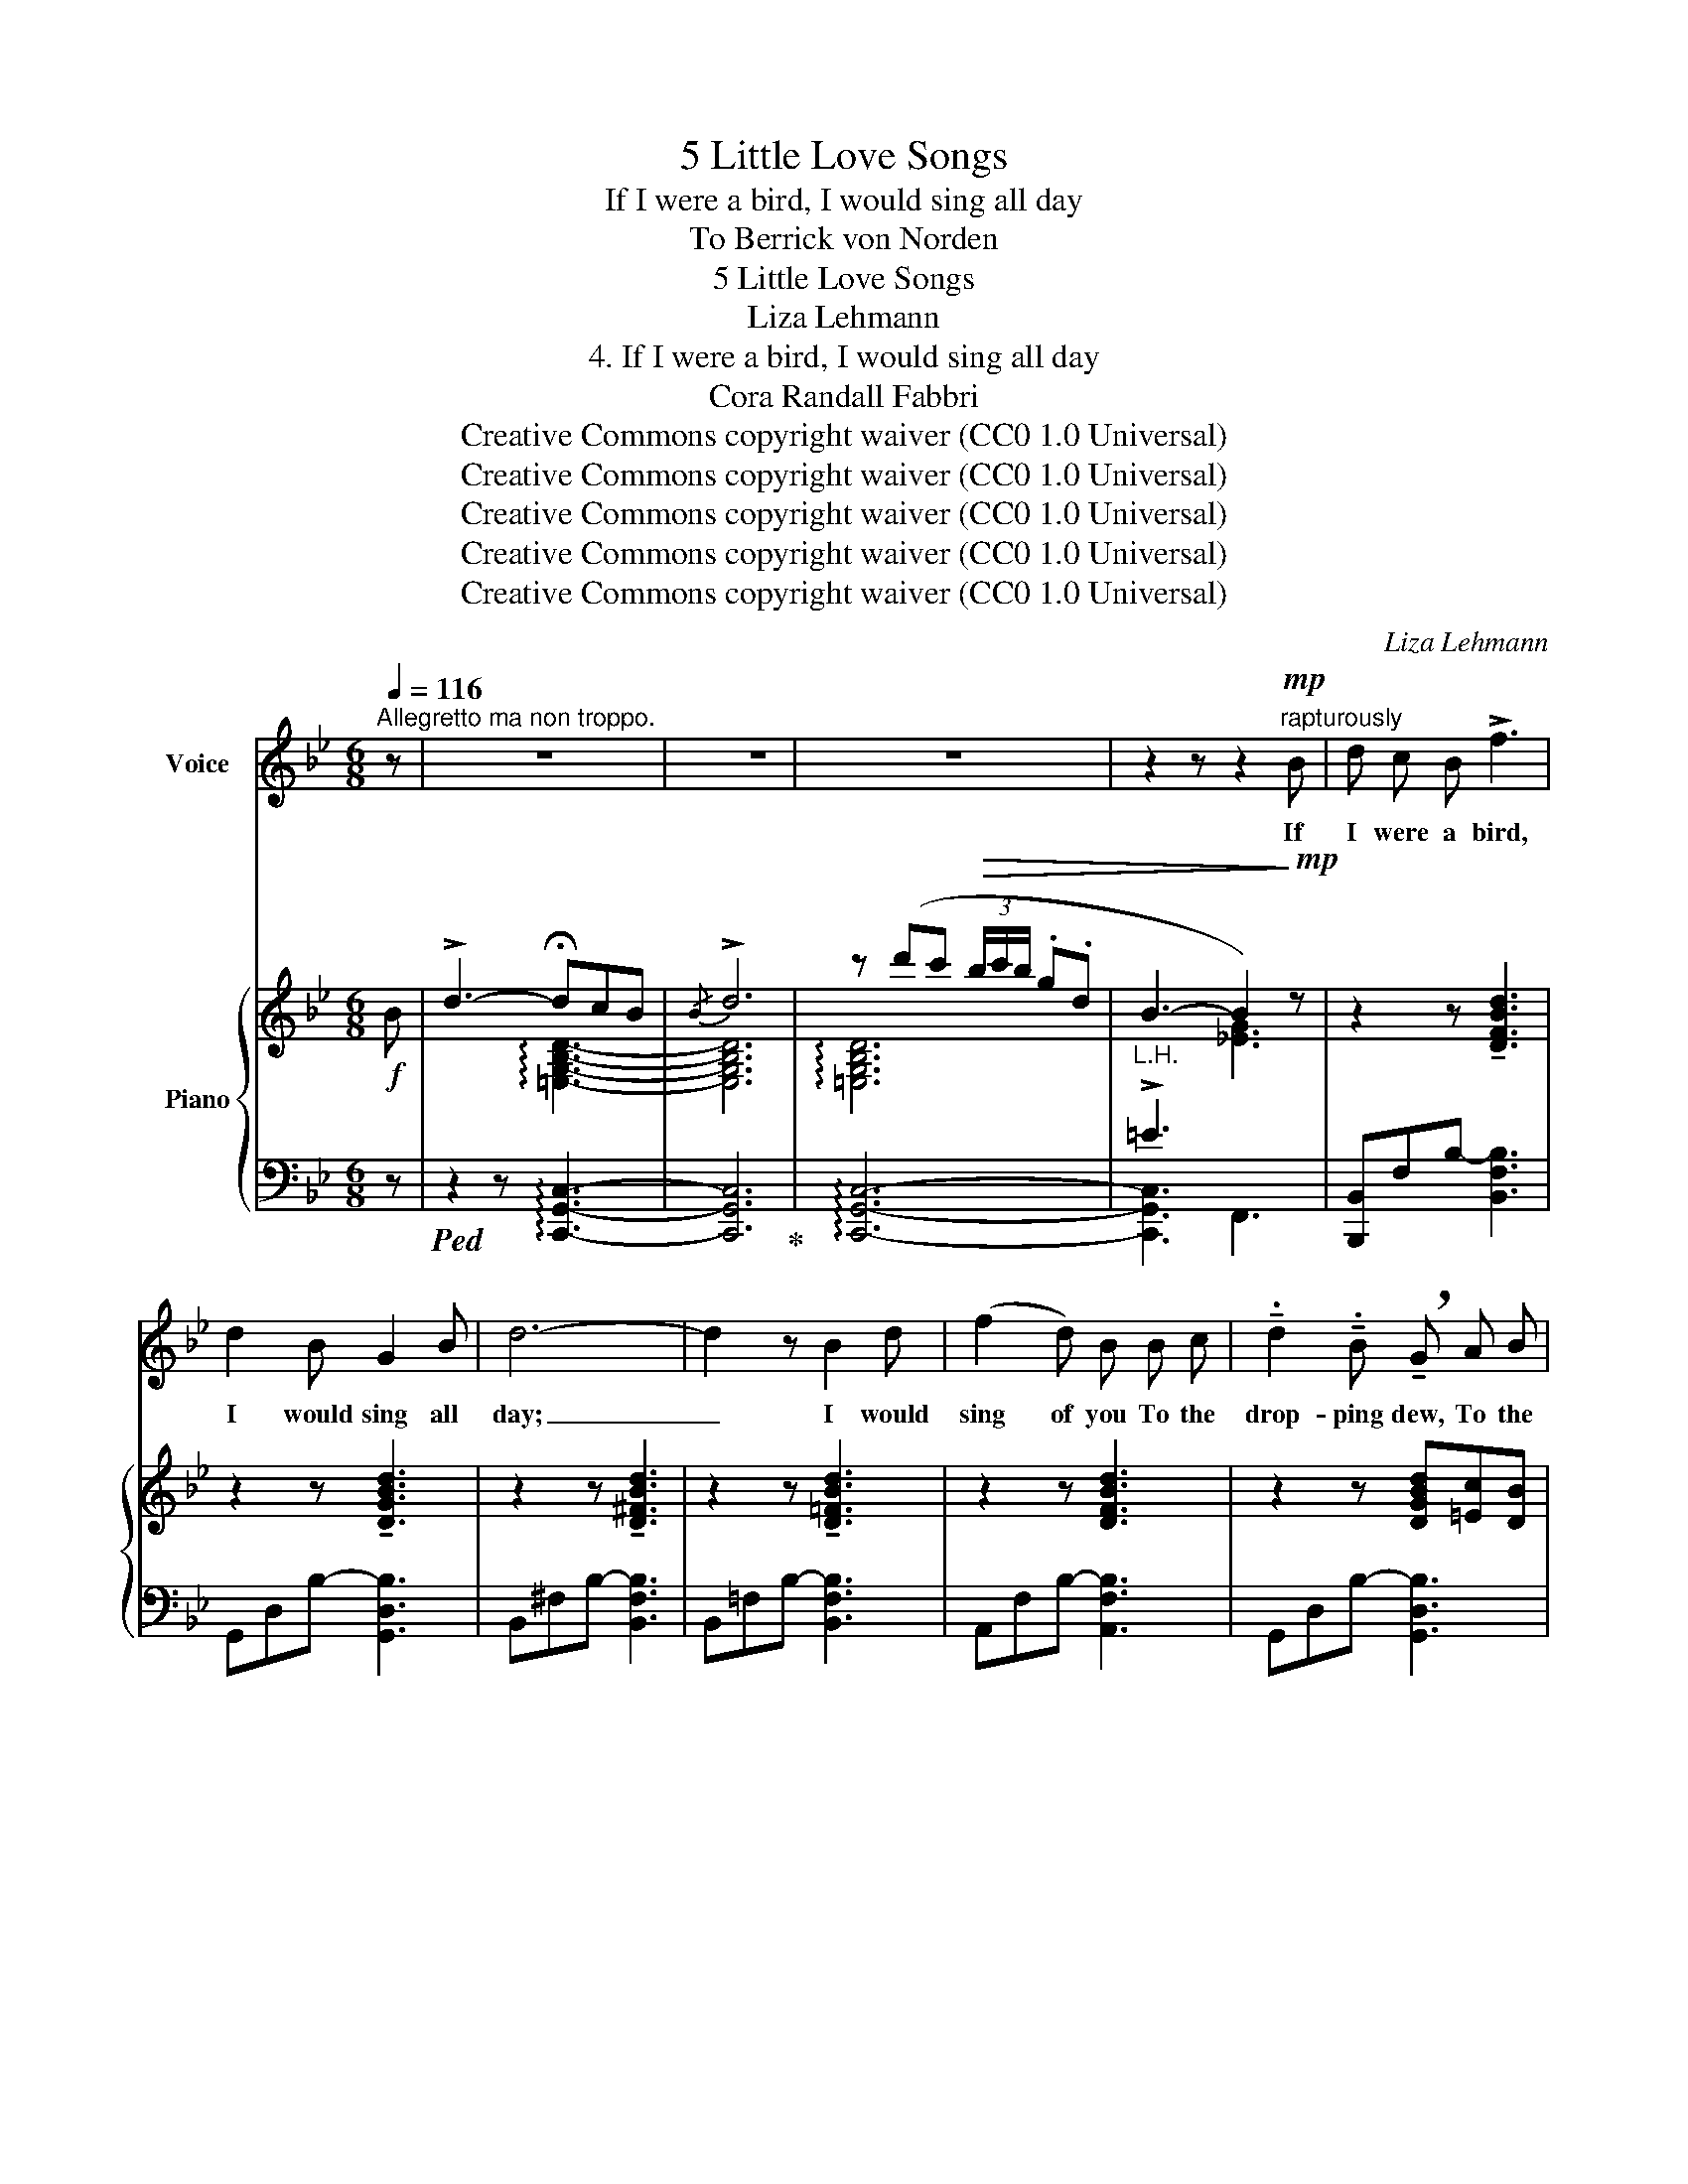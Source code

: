 X:1
T:5 Little Love Songs
T:If I were a bird, I would sing all day
T:To Berrick von Norden 
T:5 Little Love Songs
T:Liza Lehmann
T:4. If I were a bird, I would sing all day
T:Cora Randall Fabbri
T:Creative Commons copyright waiver (CC0 1.0 Universal)
T:Creative Commons copyright waiver (CC0 1.0 Universal)
T:Creative Commons copyright waiver (CC0 1.0 Universal)
T:Creative Commons copyright waiver (CC0 1.0 Universal)
T:Creative Commons copyright waiver (CC0 1.0 Universal)
C:Liza Lehmann
Z:Cora Randall Fabbri
Z:Creative Commons copyright waiver (CC0 1.0 Universal)
%%score ( 1 2 3 ) { ( 4 6 ) | ( 5 7 ) }
L:1/8
Q:1/4=116
M:6/8
K:Bb
V:1 treble nm="Voice"
V:2 treble 
V:3 treble 
V:4 treble nm="Piano"
V:6 treble 
V:5 bass 
V:7 bass 
V:1
"^Allegretto ma non troppo." z | z6 | z6 | z6 | z2 z z2"^rapturously"!mp! B | d c B !>!f3 | %6
w: ||||If|I were a bird,|
w: ||||||
 d2 B G2 B | d6- | d2 z B2 d | (f2 d) B B c | !tenuto!.d2 !tenuto!.B !breath!!tenuto!G A B | %11
w: I would sing all|day;|_ I would|sing of you To the|drop- ping dew, To the|
w: |||||
 c3 (g3 | c3-) !breath!c B c | d2 B f3- | f6- |!<(! f6-!<)! | f2 z!mp!!<(! c2 d | !>!e3 !>!c3!<)! | %18
w: heav- en’s|blue, _ All the|praise I knew,|_||* Till the|whole world|
w: |||||||
!f! !>!_g6- | g6- | g3 z2!mf! B | !>!d3- d c B | !>!d6- | d2 z z2 z | z2!mp! B !>!c B A | !>!B6- | %26
w: heard\-|_|* If-|I _ were a|bird!|_|If I were a|bird!|
w: ||||||||
!>(! B6- | B2!>)! z z2 z | z2 z z2!pp! B |"^un poco ritenuto"[Q:1/4=110] d c B (!fermata!f3 | %30
w: _||If|I were a flow’r-|
w: ||||
{/d)} !>!!breath!d2 B G2 B | d6- | d2 z!p! B2 d | !>!f2 d !>!!breath!!fermata!B B c | d2 B G A B | %35
w: Say, a dai- sy|small \- |_ I would|kiss your feet When I|saw you fleet, Pass me|
w: |||||
[Q:1/4=106] !breath!c3 (g3 | c3-) !breath!c"^a tempo"[Q:1/4=118] B c | d2 B f3- | f6- | %39
w: by, O|sweet! _ I would|mur- mur “Dear”|_|
w: * (my)||||
!<(! f6-!<)! | f2 z!mp! c2 d | !>!_e3 !>!c3 |!<(! !>!_g6-!<)! |!>(! g6-!>)! | g3 z2!mf! B | %45
w: |* All the|sum- mer|hour \- |_|* If|
w: ||||||
 !>!d3- d c B |!<(! !>!d6-!<)! |!>(! d6- | d3-!>)! d z"^rapturously"!mp! B | %49
w: I _ were a|flow’r.|_|* * If|
w: ||||
"^poco rit. ad lib."[Q:1/4=100] !>!d c B !>!!fermata!G A B | %50
w: I were a flow’r, I would|
w: |
 !>!d2 !tenuto!B !>!!breath!G2"^cresc." B |[Q:1/4=94] !>!d c B !>!!fermata!G A B | %52
w: kiss your feet \- If|I were a bird, I would|
w: ||
 !>!!fermata!d2 !tenuto!!fermata!B !breath!!tenuto!!fermata!G"^a tempo"[Q:1/4=104]!mp! A B | %53
w: sing, my sweet, Till the|
w: |
"^cresc. molto" !>!d3 !>!c3 | g6- | g6- |!ff!!>(! g6- | g2!>)! z4 | %58
w: whole world|heard\-|_|||
w: |||||
 z2"^dim." G !>!!fermata!A !tenuto!!fermata!B !tenuto!!fermata!c |!pp! b6- | b6- | b6- | %62
w: If I were a|bird!|_||
w: ||||
 !fermata!b6 |] %63
w: |
w: |
V:2
 x | x6 | x6 | x6 | x6 | x6 | x6 | x6 | x6 | x6 | x6 | x6 | x6 | x6 | x6 | x6 | x6 | x6 | x6 | x6 | %20
 x6 | x6 | x6 | x6 | x6 | x6 | x6 | x6 | x6 | x6 | x6 | x6 | x6 | x6 | x6 | x6 | x6 | x6 | x6 | %39
 x6 | x6 | x6 | x6 | x6 | x6 | x6 | x6 | x6 | x6 | x6 | x6 | x6 | x6 | x6 | x6 | x6 | g3- g2 z | %57
 x6 | x6 | x6 | x6 | x6 | x6 |] %63
V:3
 x | x6 | x6 | x6 | x6 | x6 | x6 | x6 | x6 | x6 | x6 | x6 | x6 | x6 | x6 | x6 | x6 | x6 | x6 | x6 | %20
 x6 | x6 | x6 | x6 | x6 | x6 | x6 | x6 | x6 | x6 | x6 | x6 | x6 | x6 | x6 | x6 | x6 | x6 | x6 | %39
 x6 | x6 | x6 | x6 | x6 | x6 | x6 | x6 | x6 | x6 | x6 | x6 | x6 | x6 | x6 | x6 | x6 | x6 | x6 | %58
 x6 | f6- | f6- | f6- | f6 |] %63
V:4
!f! B | !>!d3- !fermata!dcB |{/B} !>!d6 | z (d'c'!>(! (3b/c'/b/ .g.d |"_L.H." B3- B2)!>)!!mp! z | %5
 z2 z !tenuto![DFBd]3 | z2 z !tenuto![DGBd]3 | z2 z !tenuto![D^FBd]3 | z2 z !tenuto![D=FBd]3 | %9
 z2 z [DFBd]3 | z2 z [DGBd][=Ec][DB] | [CA]3 [B,CG]3 | !arpeggio![G,B,CG]3 [A,EA]3 | %13
 z2 z !tenuto![DFBd]3 | z2 z [DFBd]3 | z[I:staff +1] D,G,[I:staff -1] =B,DF | [Dd]6 | %17
 z2 z [G,CEG]3 |!<(! z2 z [B,CE_G]3 |[I:staff +1] (B,CE[I:staff -1] (4:6:4(_G/-B/-c/-e/-)!<)! | %20
"^L.H."!f! !>!b2) z!mf! [CEB]3 | z2 z !tenuto![DFBd]3 | z2 z !tenuto![D^FBd]3 | %23
 z!f! d'c'!>(! (3b/c'/b/ .g.d |"_L.H."[I:staff +1] !>!=E3!>)!!mp![I:staff -1] [_EG]3 | %25
"_leggiero" z!<(! DF BFB | dBd"_L.H." fcf!<)! |!>(! !>!bf z !>!bf z | %28
 !>!bf z !>!b!>)!!ppp!f!pp! z |!pp! z2 z !fermata![dfbd']3 | z2 z !tenuto![dgbd']3 | %31
 z2 z !tenuto![d^fbd']3 | z2 z !tenuto![d=fbd']3 | z2 z !fermata![dfbd']3 | %34
 z2 z !tenuto![dgbd']!tenuto![=ec']!tenuto![db] | [ca]3 [Bcg]3 | %36
 !arpeggio![GBcg]3"_a tempo" [A,EA]3 |!<(! z2 z !tenuto![DFBd]3 | z2 z [DFBd]3 | %39
 z[I:staff +1] D,G,[I:staff -1] =B,DF!<)! |!mf! [Dd]6 |!<(! z2 z [G,CEG]3 | z2 z [B,CE_G]3 | %43
[I:staff +1] (B,CE[I:staff -1] (4:6:4_G/-B/-c/-e/-!<)! |"^L.H."!f! !>!b2) z!mp! z2 z | %45
!mp!!<(! z2 z !tenuto![DFBd]3 | z2 z !tenuto![D^FBd]3 | z B,D GDG!<)! | %48
"_L.H."!f! B!<(!GB!<)! d2!mp! z | (!arpeggio![=E,G,B,D]6 | !arpeggio![=egbd']2) z z2 z | %51
"_cresc." (!arpeggio![=E,G,B,D]6 | %52
 !arpeggio![=egbd']2) !arpeggio!!tenuto![degb] !arpeggio!!tenuto![Bdeg]2"_a tempo" z | %53
"_cresc. molto" [DFBd]3 [CFAc]3 | [A,FA]3 [=B,FG=B]3- | [B,FGB]6 | [CEGc]6 | %57
!ff! !breath!z!mp! (g'"_grazioso dim."f' (3e'/f'/e'/ .c'.g | %58
"_L.H."!>(! e2) z!>)!"_colla voce" [EG][DF][CE] |!pp!!<(! B df"_L.H." bfb | %60
 d'bd' f'c'!8va(!f''!<)! | %61
!mp!"^^\nIMSLP172622 has an ottava \nbelow this D. I consider it some \ncombination of incorrect, confusing\nor redundant and have removed it.\n" b'2!8va)! z!p! z2 z | %62
 !fermata![F,B,D]6 |] %63
V:5
 z |!ped! z2 z !arpeggio![C,,G,,C,]3- | [C,,G,,C,]6!ped-up! | !arpeggio![C,,G,,C,]6- | %4
 [C,,G,,C,]3 F,,3 | [B,,,B,,-]F,-B,- [B,,F,B,]3 | G,,-D,-B,- [G,,D,B,]3 | B,,-^F,-B,- [B,,F,B,]3 | %8
 B,,-=F,-B,- [B,,F,B,]3 | A,,-F,-B,- [A,,F,B,]3 | G,,-D,-B,- [G,,D,B,]3 | z C,D, =E,3 | %12
 [F,,E,]3 [F,,,F,,]3 | [B,,,B,,-]F,-B,- [B,,F,B,]3 | _A,,-F,-B,- [A,,F,B,]3 | G,,6- | (C3 =B,3) | %17
 C,,-G,,-E,- [C,,G,,E,]3 | C,,_G,,-E,- [G,,E,]3 | C,,6- | C,,3 [_G,,E,]3 | F,,-D,-B,- [F,,D,B,]3 | %22
 ^F,,-D,-B,- [D,B,]3 | !arpeggio![C,,G,,C,]6- | [C,,G,,C,]3 F,,3- | [B,,,F,,]6- | [B,,,F,,]6- | %27
 [B,,,F,,]6- | [B,,,F,,]6 |[K:treble] B,-F-B- !fermata![B,FB]3 | G,-D-B- [G,DB]3 | %31
 B,-^F-B- [B,FB]3 | B,-=F-B- [B,FB]3 | !>!A,-F-B- [A,FB]3 | G,-D-B- [G,DB]3 |[K:bass] z CD =E3 | %36
 [F,_E]3 [F,,C,F,]3 | [B,,,B,,-]F,-B,- [B,,F,B,]2 A,, | _A,,-F,-B,- [A,,F,B,]3 | G,,6- | %40
 (C3 =B,3) | C,,-G,,-E,- [C,,G,,E,]3 | C,,_G,,-E,- [C,,G,,E,]3 | C,,6- | C,,3 [_G,,E,]3 | %45
 F,,-D,-B,- [F,,D,B,]3 | ^F,,-D,-B,- [F,,D,B,]3 | [G,,D,]6- | [G,,D,]6 | %49
"^poco rit." (!arpeggio![C,,G,,C,]6- |[I:staff -1] !arpeggio![=EGBd]6) | %51
[I:staff +1] (!arpeggio![C,,G,,C,]6- | %52
[I:staff -1] !arpeggio![=EGBd]2) !arpeggio!!tenuto![DEGB] !arpeggio!!tenuto![B,DEG]2[I:staff +1] z | %53
 [F,,,F,,]3 [_E,,_E,]3 | [D,,D,]3 [G,,,G,,]3 | [C,,,C,,]6- | [C,,,C,,]6 |"^ten."!ped! [F,,,F,,]6- | %58
 [F,,,F,,]3!ped-up! F,,3 |!ped! [B,,,F,,]6- | [B,,,F,,]6- | [B,,,F,,]3 [F,,,F,,]2!8vb(! z | %62
 !fermata!B,,,,6!ped-up!!8vb)! |] %63
V:6
 x | x3 !arpeggio![=E,G,B,D]3- | [E,G,B,D]6 | !arpeggio![=E,G,B,D]6 | %4
[I:staff +1] !>!=E3[I:staff -1] [_EG]3 | x6 | x6 | x6 | x6 | x6 | x6 | x6 | x6 | x6 | x6 | x6 | %16
 (!arpeggio![F_A]3 G3) | x6 | x6 | x6 | [GBce]3 x3 | x6 | x6 | !arpeggio![=E,B,D]6 | B2 z x3 | %25
 z2 z[I:staff +1] D2[I:staff -1] z |[I:staff +1] F2[I:staff -1] z B2 z | (!>!d2 c) (!>!d2 c) | %28
 (!>!d2 c) (!>!d2 c) | x6 | x6 | x6 | x6 | x6 | x6 | x6 | x6 | x6 | x6 | x6 | %40
 (!arpeggio![F_A]3!mp! G3) | x6 | x6 | x6 | [GBce]3 [CEB]3 | x6 | x6 | %47
 z2 z[I:staff +1] B,2[I:staff -1] z | D2 z !>!A2 G | x6 | x6 | x6 | x6 | x6 | x6 | x6 | x6 | %57
 !>![A,EG]6 | A2 x A,3 | [B,D] z z d2 z | f2 z b2!8va(! z | d'2!8va)! x4 |[I:staff +1] D,6 |] %63
V:7
 x | x6 | x6 | x6 | x6 | x6 | x6 | x6 | x6 | x6 | x6 | C,,6 | x6 | x6 | x6 | x6 | G,,6 | x6 | %18
 C,,6- | x6 | x6 | x6 | x3 F,,2 G,, | x6 | x6 | x6 | x6 | x6 | x6 |[K:treble] x6 | x6 | x6 | x6 | %33
 x6 | x6 |[K:bass] C,6 | x6 | x6 | x6 | x6 | G,,6 | x6 | C,,6- | x6 | x6 | x6 | x6 | x6 | x6 | x6 | %50
 [C,,G,,C,]6 | x6 | [C,,G,,C,]6 | x6 | x6 | x6 | x6 | x6 | x6 | x6 | x6 | x5!8vb(! x | x6!8vb)! |] %63

